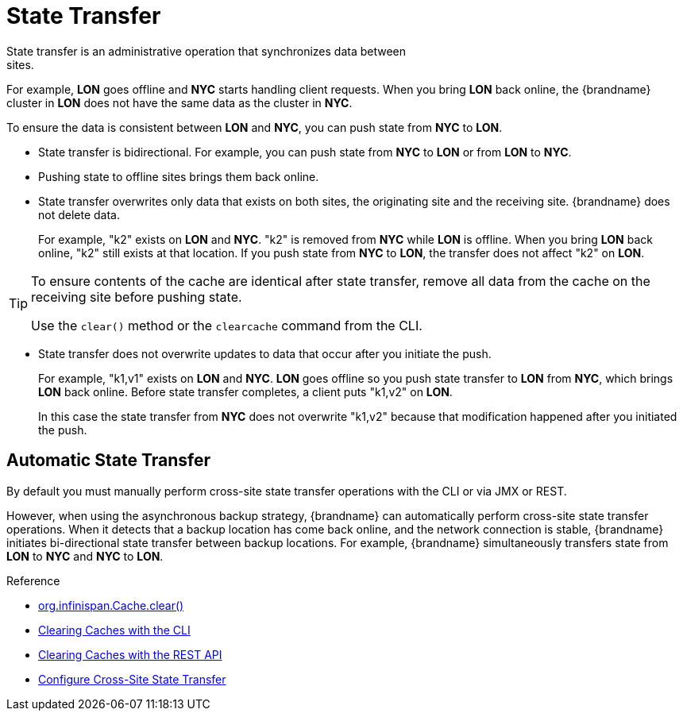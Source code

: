 [id='xsite_state_transfer-{context}']
= State Transfer
State transfer is an administrative operation that synchronizes data between
sites.

For example, **LON** goes offline and **NYC** starts handling client requests.
When you bring **LON** back online, the {brandname} cluster in **LON** does not
have the same data as the cluster in **NYC**.

To ensure the data is consistent between **LON** and **NYC**, you can push
state from **NYC** to **LON**.

* State transfer is bidirectional. For example, you can push state from **NYC**
to **LON** or from **LON** to **NYC**.
* Pushing state to offline sites brings them back online.
* State transfer overwrites only data that exists on both sites, the originating site and the receiving site. {brandname} does not delete data.
+
For example, "k2" exists on **LON** and **NYC**. "k2" is removed from **NYC**
while **LON** is offline. When you bring **LON** back online, "k2" still exists
at that location. If you push state from **NYC** to **LON**, the transfer does
not affect "k2" on **LON**.

[TIP]
====
To ensure contents of the cache are identical after state transfer, remove all
data from the cache on the receiving site before pushing state.

Use the `clear()` method or the [command]`clearcache` command from the CLI.
====

* State transfer does not overwrite updates to data that occur after you
initiate the push.
+
For example, "k1,v1" exists on **LON** and **NYC**. **LON** goes offline so you
push state transfer to **LON** from **NYC**, which brings **LON** back online.
Before state transfer completes, a client puts "k1,v2" on **LON**.
+
In this case the state transfer from **NYC** does not overwrite "k1,v2" because
that modification happened after you initiated the push.

== Automatic State Transfer

By default you must manually perform cross-site state transfer operations with the CLI or via JMX or REST.

However, when using the asynchronous backup strategy, {brandname} can automatically perform cross-site state transfer operations.
When it detects that a backup location has come back online, and the network connection is stable, {brandname} initiates bi-directional state transfer between backup locations.
For example, {brandname} simultaneously transfers state from **LON** to **NYC** and **NYC** to **LON**.

.Reference

* link:{javadocroot}/org/infinispan/Cache.html#clear()[org.infinispan.Cache.clear()]
* link:{cli_docs}#deleting_cache_entries[Clearing Caches with the CLI]
* link:{rest_docs}#rest_v2_clear_cache[Clearing Caches with the REST API]
* link:#configure_state_transfer-{context}[Configure Cross-Site State Transfer]
